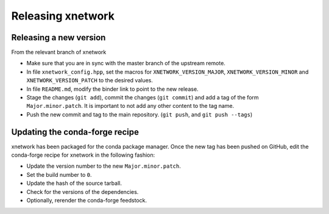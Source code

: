 .. Copyright (c) 2017, Johan Mabille and Sylvain Corlay

   Distributed under the terms of the BSD 3-Clause License.

   The full license is in the file LICENSE, distributed with this software.

Releasing xnetwork 
=============

Releasing a new version
-----------------------

From the relevant branch of xnetwork 

- Make sure that you are in sync with the master branch of the upstream remote.
- In file ``xnetwork_config.hpp``, set the macros for ``XNETWORK_VERSION_MAJOR``, ``XNETWORK_VERSION_MINOR`` and ``XNETWORK_VERSION_PATCH`` to the desired values.
- In file ``README.md``, modify the binder link to point to the new release.
- Stage the changes (``git add``), commit the changes (``git commit``) and add a tag of the form ``Major.minor.patch``. It is important to not add any other content to the tag name.
- Push the new commit and tag to the main repository. (``git push``, and ``git push --tags``)

Updating the conda-forge recipe
-------------------------------

xnetwork has been packaged for the conda package manager. Once the new tag has been pushed on GitHub, edit the conda-forge recipe for xnetwork in the following fashion:

- Update the version number to the new ``Major.minor.patch``.
- Set the build number to ``0``.
- Update the hash of the source tarball.
- Check for the versions of the dependencies.
- Optionally, rerender the conda-forge feedstock.
